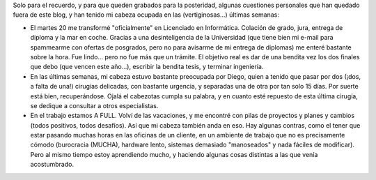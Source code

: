 .. title: Breves
.. slug: breves
.. date: 2006-06-24 22:12:08 UTC-03:00
.. tags: General,La Facu
.. category: 
.. link: 
.. description: 
.. type: text
.. author: cHagHi
.. from_wp: True

Solo para el recuerdo, y para que queden grabados para la posteridad,
algunas cuestiones personales que han quedado fuera de este blog, y han
tenido mi cabeza ocupada en las (vertiginosas...) últimas semanas:

-  El martes 20 me transformé "oficialmente" en Licenciado en
   Informática. Colación de grado, jura, entrega de diploma y la mar en
   coche. Gracias a una desinteligencia de la Universidad (que tiene
   bien mi e-mail para spammearme con ofertas de posgrados, pero no para
   avisarme de mi entrega de diplomas) me enteré bastante sobre la hora.
   Fue lindo... pero no fue más que un trámite. El objetivo real es dar
   de una bendita vez los dos finales que debo (que vencen este año...),
   escribir la bendita tesis, y terminar ingeniería.

-  En las últimas semanas, mi cabeza estuvo bastante preocupada por
   Diego, quien a tenido que pasar por dos (¡dos, a falta de una!)
   cirugías delicadas, con bastante urgencia, y separadas una de otra
   por tan solo 15 días. Por suerte está bien, recuperándose. Ojalá el
   cabezotas cumpla su palabra, y en cuanto esté repuesto de esta última
   cirugía, se dedique a consultar a otros especialistas.

-  En el trabajo estamos A FULL. Volví de las vacaciones, y me encontré
   con pilas de proyectos y planes y cambios (todos positivos, todos
   desafíos). Así que mi cabeza también anda en eso. Hay algunas
   contras, como el tener que estar pasando muchas horas en las oficinas
   de un cliente, en un ambiente de trabajo que no es precisamente
   cómodo (burocracia (MUCHA), hardware lento, sistemas demasiado
   "manoseados" y nada fáciles de modificar). Pero al mismo tiempo estoy
   aprendiendo mucho, y haciendo algunas cosas distintas a las que venía
   acostumbrado.

